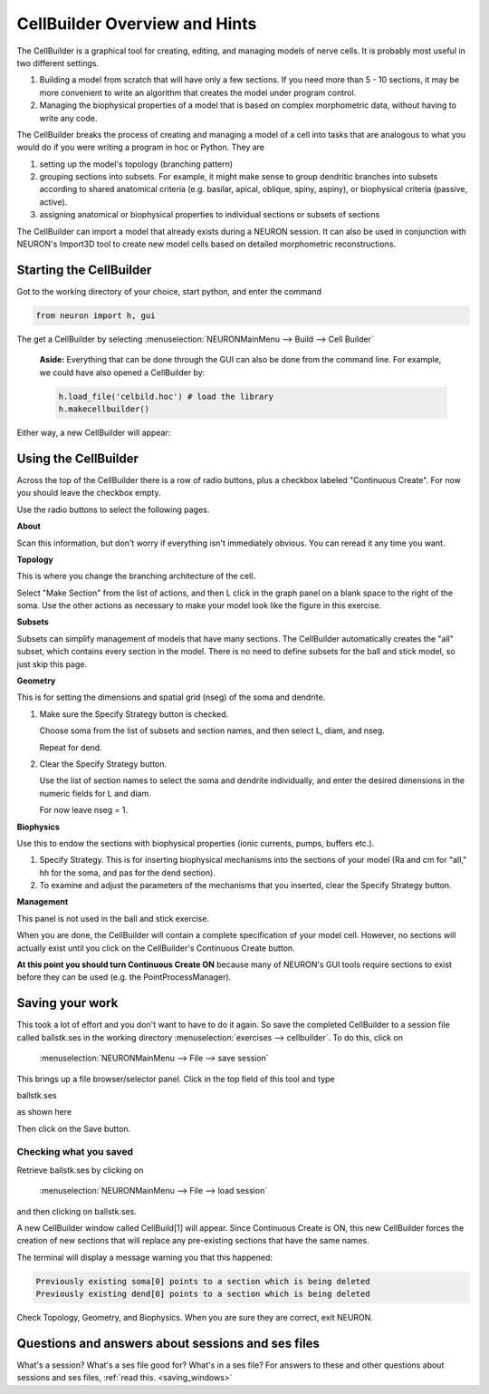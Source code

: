 .. _cellbuilder_overview_and_hints:

CellBuilder Overview and Hints
==============================

The CellBuilder is a graphical tool for creating, editing, and managing models of nerve cells. It is probably most useful in two different settings.

1.
    Building a model from scratch that will have only a few sections. If you need more than 5 - 10 sections, it may be more convenient to write an algorithm that creates the model under program control.

2.
    Managing the biophysical properties of a model that is based on complex morphometric data, without having to write any code.

The CellBuilder breaks the process of creating and managing a model of a cell into tasks that are analogous to what you would do if you were writing a program in hoc or Python. They are

1.
    setting up the model's topology (branching pattern)

2.
    grouping sections into subsets. For example, it might make sense to group dendritic branches into subsets according to shared anatomical criteria (e.g. basilar, apical, oblique, spiny, aspiny), or biophysical criteria (passive, active).

3.
    assigning anatomical or biophysical properties to individual sections or subsets of sections

The CellBuilder can import a model that already exists during a NEURON session. It can also be used in conjunction with NEURON's Import3D tool to create new model cells based on detailed morphometric reconstructions.

.. _starting_the_cellbuilder:

Starting the CellBuilder
------------------------

Got to the working directory of your choice, start python, and enter the command

.. code::
    python

    from neuron import h, gui

The get a CellBuilder by selecting :menuselection:`NEURONMainMenu --> Build --> Cell Builder`

    **Aside:** Everything that can be done through the GUI can also be done from the command line. For example, we could have also opened a CellBuilder by:

    .. code::
        python

        h.load_file('celbild.hoc') # load the library
        h.makecellbuilder()

Either way, a new CellBuilder will appear:

.. image:: img/cellbuilderpic.gif
    :align: center

Using the CellBuilder
---------------------

Across the top of the CellBuilder there is a row of radio buttons, plus a checkbox labeled "Continuous Create". For now you should leave the checkbox empty.

Use the radio buttons to select the following pages.

**About**

Scan this information, but don't worry if everything isn't immediately obvious. You can reread it any time you want.

**Topology**

This is where you change the branching architecture of the cell.

Select "Make Section" from the list of actions, and then L click in the graph panel on a blank space to the right of the soma. Use the other actions as necessary to make your model look like the figure in this exercise.

**Subsets**

Subsets can simplify management of models that have many sections. The CellBuilder automatically creates the "all" subset, which contains every section in the model. There is no need to define subsets for the ball and stick model, so just skip this page.

**Geometry**

This is for setting the dimensions and spatial grid (nseg) of the soma and dendrite.

1.
    Make sure the Specify Strategy button is checked.

    Choose soma from the list of subsets and section names, and then select L, diam, and nseg.

    Repeat for dend.

2.
    Clear the Specify Strategy button.

    Use the list of section names to select the soma and dendrite individually, and enter the desired dimensions in the numeric fields for L and diam.

    For now leave nseg = 1.

**Biophysics**

Use this to endow the sections with biophysical properties (ionic currents, pumps, buffers etc.).

1.
    Specify Strategy. This is for inserting biophysical mechanisms into the sections of your model (Ra and cm for "all," hh for the soma, and pas for the dend section).

2.
    To examine and adjust the parameters of the mechanisms that you inserted, clear the Specify Strategy button.

**Management**

This panel is not used in the ball and stick exercise.

When you are done, the CellBuilder will contain a complete specification of your model cell. However, no sections will actually exist until you click on the CellBuilder's Continuous Create button.

**At this point you should turn Continuous Create ON** because many of NEURON's GUI tools require sections to exist before they can be used (e.g. the PointProcessManager).

Saving your work
----------------

This took a lot of effort and you don't want to have to do it again. So save the completed CellBuilder to a session file called ballstk.ses in the working directory :menuselection:`exercises --> cellbuilder`. To do this, click on
   
   :menuselection:`NEURONMainMenu --> File --> save session`

This brings up a file browser/selector panel. Click in the top field of this tool and type

ballstk.ses

as shown here

.. image:: img/save_ballstkses.gif
    :align: center

Then click on the Save button.

Checking what you saved
+++++++++++++++++++++++

Retrieve ballstk.ses by clicking on

   :menuselection:`NEURONMainMenu --> File --> load session`

and then clicking on ballstk.ses.

A new CellBuilder window called CellBuild[1] will appear. Since Continuous Create is ON, this new CellBuilder forces the creation of new sections that will replace any pre-existing sections that have the same names.

The terminal will display a message warning you that this happened:

.. code::
    python

    Previously existing soma[0] points to a section which is being deleted
    Previously existing dend[0] points to a section which is being deleted

Check Topology, Geometry, and Biophysics. When you are sure they are correct, exit NEURON.

Questions and answers about sessions and ses files
--------------------------------------------------

What's a session? What's a ses file good for? What's in a ses file? For answers to these and other questions about sessions and ses files, :ref:`read this. <saving_windows>`








